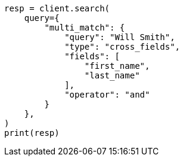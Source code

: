 // This file is autogenerated, DO NOT EDIT
// query-dsl/multi-match-query.asciidoc:344

[source, python]
----
resp = client.search(
    query={
        "multi_match": {
            "query": "Will Smith",
            "type": "cross_fields",
            "fields": [
                "first_name",
                "last_name"
            ],
            "operator": "and"
        }
    },
)
print(resp)
----
